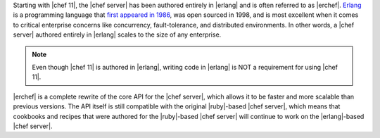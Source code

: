 .. The contents of this file are included in multiple topics.
.. This file should not be changed in a way that hinders its ability to appear in multiple documentation sets.

Starting with |chef 11|, the |chef server| has been authored entirely in |erlang| and is often referred to as |erchef|. `Erlang <http://www.erlang.org/>`_ is a programming language that `first appeared in 1986 <http://en.wikipedia.org/wiki/Erlang_%28programming_language%29/>`_, was open sourced in 1998, and is most excellent when it comes to critical enterprise concerns like concurrency, fault-tolerance, and distributed environments. In other words, a |chef server| authored entirely in |erlang| scales to the size of any enterprise. 

.. note:: Even though |chef 11| is authored in |erlang|, writing code in |erlang| is NOT a requirement for using |chef 11|. 

|erchef| is a complete rewrite of the core API for the |chef server|, which allows it to be faster and more scalable than previous versions. The API itself is still compatible with the original |ruby|-based |chef server|, which means that cookbooks and recipes that were authored for the |ruby|-based |chef server| will continue to work on the |erlang|-based |chef server|. 

.. The |erchef| version of the |chef server| is applicable to |chef open server|, |chef hosted|, and |chef private|. Within the documentation, |erchef| is the |chef server| and outside of |erchef|-specific topics will be referred to as the |chef server|.
